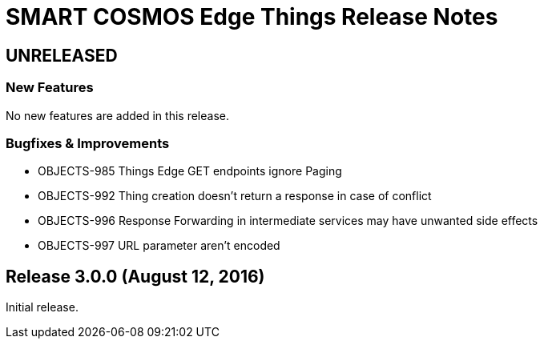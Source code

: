= SMART COSMOS Edge Things Release Notes

== UNRELEASED

=== New Features

No new features are added in this release.

=== Bugfixes & Improvements

* OBJECTS-985 Things Edge GET endpoints ignore Paging
* OBJECTS-992 Thing creation doesn't return a response in case of conflict
* OBJECTS-996 Response Forwarding in intermediate services may have unwanted side effects
* OBJECTS-997 URL parameter aren't encoded

== Release 3.0.0 (August 12, 2016)

Initial release.

